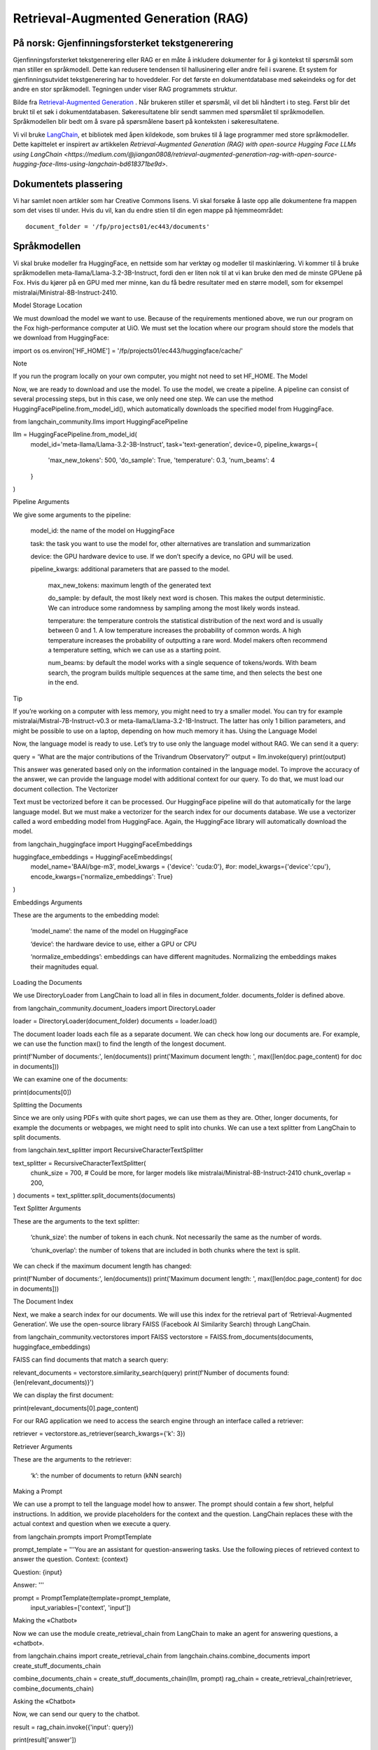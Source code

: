 .. _05 rag:

Retrieval-Augmented Generation (RAG)
======================================
.. index:: RAG, dokumenter, retrieval augmented generation, gjenfinningsforsterket tekstgenerering

På norsk: Gjenfinningsforsterket tekstgenerering
-------------------------------------------------

Gjenfinningsforsterket tekstgenerering eller RAG er en måte å inkludere dokumenter for å gi kontekst til spørsmål som man stiller en språkmodell. Dette kan redusere tendensen til hallusinering eller andre feil i svarene. Et system for gjenfinningsutvidet tekstgenerering har to hoveddeler. For det første en dokumentdatabase med søkeindeks og for det andre en stor språkmodell. Tegningen under viser RAG programmets struktur.

.. image:: rag_2025.png

Bilde fra `Retrieval-Augmented Generation <https://uio-library.github.io/LLM-course/4_RAG.html>`_ .
Når brukeren stiller et spørsmål, vil det bli håndtert i to steg. Først blir det brukt til et søk i dokumentdatabasen. Søkeresultatene blir sendt sammen med spørsmålet til språkmodellen. Språkmodellen blir bedt om å svare på spørsmålene basert på konteksten i søkeresultatene.

Vi vil bruke `LangChain <https://www.langchain.com/>`_, et bibliotek med åpen kildekode, som brukes til å lage programmer med store språkmodeller. Dette kapittelet er inspirert av artikkelen `Retrieval-Augmented Generation (RAG) with open-source Hugging Face LLMs using LangChain <https://medium.com/@jiangan0808/retrieval-augmented-generation-rag-with-open-source-hugging-face-llms-using-langchain-bd618371be9d>`.


.. admonition:: Oppgave: Lage en ny notebook
   :collapsible: closed

    Lag en ny Jupyter Notebook som du kaller RAG ved å velge Filmenyen i JupyterLab, deretter "New" og "Notebook". Hvis du blir spurt om å velge en kjerne, velg “Python 3”. Gi den nye notebooken et navn ved å velge Filmenyen i JupyterLab og deretter "Rename Notebook". Bruk navnet RAG.

.. admonition:: Oppgave: Stopp gamle kjerner
   :collapsible: closed

    JupyterLab bruker en Python kjerne til å kjøre koden i hver notebook. For å frigjøre GPU minne som ble brukt i forrige kapittel, bør du stoppe kjernen for den notebooken. I menyen på venstre side av JupyterLab, velg den mørke sirkelen med en hvit firkant i. Deretter velger du KERNELS og "Shut Down All".

Dokumentets plassering
------------------------

Vi har samlet noen artikler som har Creative Commons lisens. Vi skal forsøke å laste opp alle dokumentene fra mappen som det vises til under. Hvis du vil, kan du endre stien til din egen mappe på hjemmeområdet::

   document_folder = '/fp/projects01/ec443/documents'

Språkmodellen
---------------

Vi skal bruke modeller fra HuggingFace, en nettside som har verktøy og modeller til maskinlæring. Vi kommer til å bruke språkmodellen meta-llama/Llama-3.2-3B-Instruct, fordi den er liten nok til at vi kan bruke den med de minste GPUene på Fox. Hvis du kjører på en GPU med mer minne, kan du få bedre resultater med en større modell, som for eksempel mistralai/Ministral-8B-Instruct-2410.

Model Storage Location

We must download the model we want to use. Because of the requirements mentioned above, we run our program on the Fox high-performance computer at UiO. We must set the location where our program should store the models that we download from HuggingFace:

import os
os.environ['HF_HOME'] = '/fp/projects01/ec443/huggingface/cache/'

Note

If you run the program locally on your own computer, you might not need to set HF_HOME.
The Model

Now, we are ready to download and use the model. To use the model, we create a pipeline. A pipeline can consist of several processing steps, but in this case, we only need one step. We can use the method HuggingFacePipeline.from_model_id(), which automatically downloads the specified model from HuggingFace.

from langchain_community.llms import HuggingFacePipeline

llm = HuggingFacePipeline.from_model_id(
    model_id='meta-llama/Llama-3.2-3B-Instruct',
    task='text-generation',
    device=0,
    pipeline_kwargs={
        'max_new_tokens': 500,
        'do_sample': True,
        'temperature': 0.3,
        'num_beams': 4
    }
)

Pipeline Arguments

We give some arguments to the pipeline:

    model_id: the name of the model on HuggingFace

    task: the task you want to use the model for, other alternatives are translation and summarization

    device: the GPU hardware device to use. If we don’t specify a device, no GPU will be used.

    pipeline_kwargs: additional parameters that are passed to the model.

        max_new_tokens: maximum length of the generated text

        do_sample: by default, the most likely next word is chosen. This makes the output deterministic. We can introduce some randomness by sampling among the most likely words instead.

        temperature: the temperature controls the statistical distribution of the next word and is usually between 0 and 1. A low temperature increases the probability of common words. A high temperature increases the probability of outputting a rare word. Model makers often recommend a temperature setting, which we can use as a starting point.

        num_beams: by default the model works with a single sequence of tokens/words. With beam search, the program builds multiple sequences at the same time, and then selects the best one in the end.

Tip

If you’re working on a computer with less memory, you might need to try a smaller model. You can try for example mistralai/Mistral-7B-Instruct-v0.3 or meta-llama/Llama-3.2-1B-Instruct. The latter has only 1 billion parameters, and might be possible to use on a laptop, depending on how much memory it has.
Using the Language Model

Now, the language model is ready to use. Let’s try to use only the language model without RAG. We can send it a query:

query = 'What are the major contributions of the Trivandrum Observatory?'
output = llm.invoke(query)
print(output)

This answer was generated based only on the information contained in the language model. To improve the accuracy of the answer, we can provide the language model with additional context for our query. To do that, we must load our document collection.
The Vectorizer

Text must be vectorized before it can be processed. Our HuggingFace pipeline will do that automatically for the large language model. But we must make a vectorizer for the search index for our documents database. We use a vectorizer called a word embedding model from HuggingFace. Again, the HuggingFace library will automatically download the model.

from langchain_huggingface import HuggingFaceEmbeddings

huggingface_embeddings = HuggingFaceEmbeddings(
    model_name='BAAI/bge-m3',
    model_kwargs = {'device': 'cuda:0'},
    #or: model_kwargs={'device':'cpu'},
    encode_kwargs={'normalize_embeddings': True}
)

Embeddings Arguments

These are the arguments to the embedding model:

    ‘model_name’: the name of the model on HuggingFace

    ‘device’: the hardware device to use, either a GPU or CPU

    ‘normalize_embeddings’: embeddings can have different magnitudes. Normalizing the embeddings makes their magnitudes equal.

Loading the Documents

We use DirectoryLoader from LangChain to load all in files in document_folder. documents_folder is defined above.

from langchain_community.document_loaders import DirectoryLoader

loader = DirectoryLoader(document_folder)
documents = loader.load()

The document loader loads each file as a separate document. We can check how long our documents are. For example, we can use the function max() to find the length of the longest document.

print(f'Number of documents:', len(documents))
print('Maximum document length: ', max([len(doc.page_content) for doc in documents]))

We can examine one of the documents:

print(documents[0])

Splitting the Documents

Since we are only using PDFs with quite short pages, we can use them as they are. Other, longer documents, for example the documents or webpages, we might need to split into chunks. We can use a text splitter from LangChain to split documents.

from langchain.text_splitter import RecursiveCharacterTextSplitter

text_splitter = RecursiveCharacterTextSplitter(
    chunk_size = 700, #  Could be more, for larger models like mistralai/Ministral-8B-Instruct-2410
    chunk_overlap  = 200,
)
documents = text_splitter.split_documents(documents)

Text Splitter Arguments

These are the arguments to the text splitter:

    ‘chunk_size’: the number of tokens in each chunk. Not necessarily the same as the number of words.

    ‘chunk_overlap’: the number of tokens that are included in both chunks where the text is split.

We can check if the maximum document length has changed:

print(f'Number of documents:', len(documents))
print('Maximum document length: ', max([len(doc.page_content) for doc in documents]))

The Document Index

Next, we make a search index for our documents. We will use this index for the retrieval part of ‘Retrieval-Augmented Generation’. We use the open-source library FAISS (Facebook AI Similarity Search) through LangChain.

from langchain_community.vectorstores import FAISS
vectorstore = FAISS.from_documents(documents, huggingface_embeddings)

FAISS can find documents that match a search query:

relevant_documents = vectorstore.similarity_search(query)
print(f'Number of documents found: {len(relevant_documents)}')

We can display the first document:

print(relevant_documents[0].page_content)

For our RAG application we need to access the search engine through an interface called a retriever:

retriever = vectorstore.as_retriever(search_kwargs={'k': 3})

Retriever Arguments

These are the arguments to the retriever:

    ‘k’: the number of documents to return (kNN search)

Making a Prompt

We can use a prompt to tell the language model how to answer. The prompt should contain a few short, helpful instructions. In addition, we provide placeholders for the context and the question. LangChain replaces these with the actual context and question when we execute a query.

from langchain.prompts import PromptTemplate

prompt_template = '''You are an assistant for question-answering tasks.
Use the following pieces of retrieved context to answer the question.
Context: {context}

Question: {input}

Answer:
'''

prompt = PromptTemplate(template=prompt_template,
                        input_variables=['context', 'input'])

Making the «Chatbot»

Now we can use the module create_retrieval_chain from LangChain to make an agent for answering questions, a «chatbot».

from langchain.chains import create_retrieval_chain
from langchain.chains.combine_documents import create_stuff_documents_chain

combine_documents_chain = create_stuff_documents_chain(llm, prompt)
rag_chain = create_retrieval_chain(retriever, combine_documents_chain)

Asking the «Chatbot»

Now, we can send our query to the chatbot.

result = rag_chain.invoke({'input': query})

print(result['answer'])

Hopefully, this answer contains information from the context that wasn’t in the previous answer, when we queried only the language model without RAG.
Exercises

Exercise: Use your own documents

Change the document location to your own documents folder. You can also upload more documents that you want to try with RAG. Change the query to a question that can be answered based on your documents. Try to the run the query and evaluate the answer.

Exercise: Saving the document index

The document index that we created with FAISS is only stored in memory. To avoid having to reindex the documents every time we load the notebook, we can save the index. Try to use the function vectorstore.save_local() to save the index. Then, you can load the index from file using the function FAISS.load_local(). See the documentation of the FAISS module in LangChain for further details.

Exercise: Slurm Jobs

When you have made a program that works, it’s more efficient to run the program as a batch job than in JupyterLab. This is because a JupyterLab session reserves a GPU all the time, also when you’re not running computations. Therefore, you should save your finished program as a regular Python program that you can schedule as a job.

You can save your code by clicking the “File”-menu in JupyterLab, click on “Save and Export Notebook As…” and then click “Executable Script”. The result is the Python file RAG.py that is downloaded to your local computer. You will also need to download the slurm script LLM.slurm.

Upload both the Python file RAG.py and the slurm script LLM.slurm to Fox. Then, start the job with this command:

sbatch LLM.slurm RAG.py

Slurm creates a log file for each job which is stored with a name like slurm-1358473.out. By default, these log files are stored in the current working directory where you run the sbatch command. If you want to store the log files somewhere else, you can add a line like below to your slurm script. Remember to change the username.

#SBATCH --output=/fp/projects01/ec443/<username>/logs/slurm-%j.out
